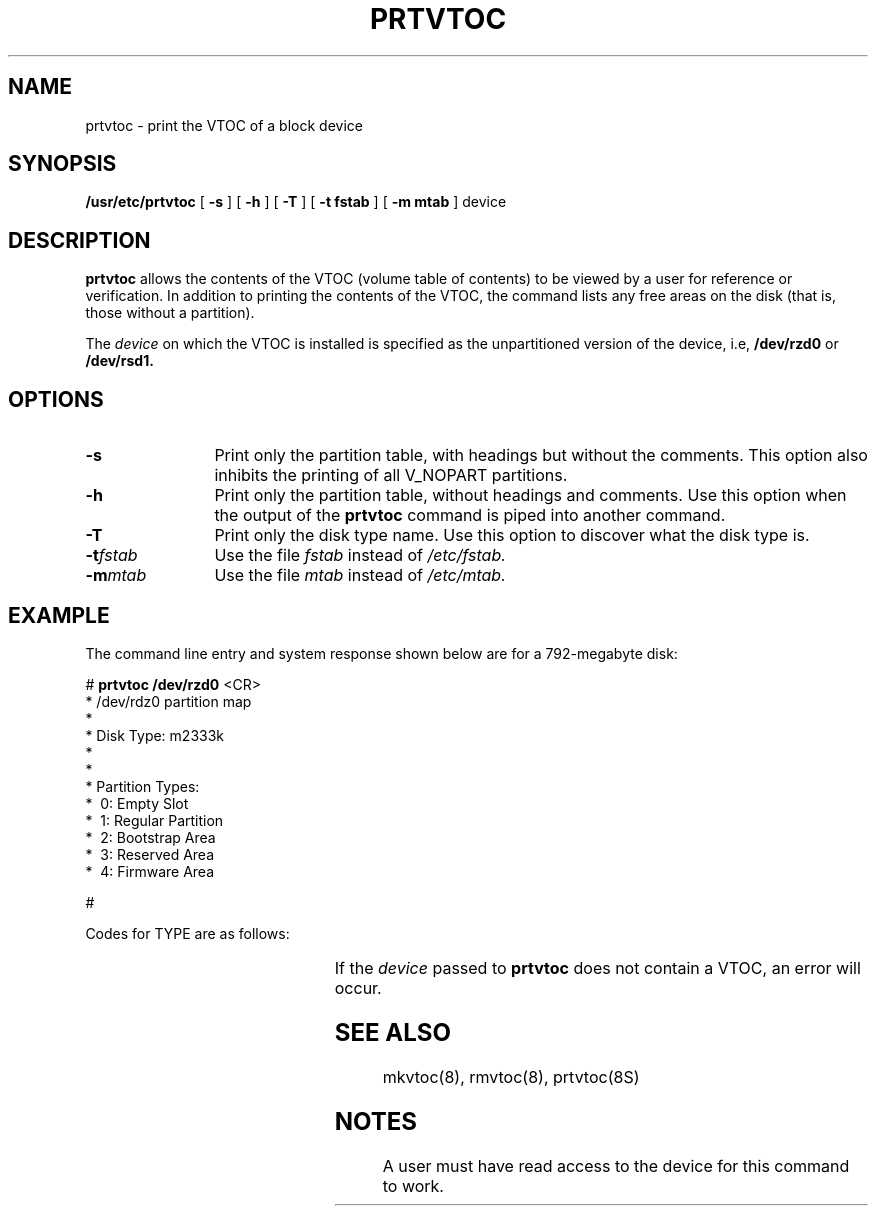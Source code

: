 .\" $Copyright:	$
."Copyright (c) 1984, 1985, 1986, 1987, 1988, 1989 
."Sequent Computer Systems, Inc.   All rights reserved.
." 
."This software is furnished under a license and may be used
."only in accordance with the terms of that license and with the
."inclusion of the above copyright notice.   This software may not
."be provided or otherwise made available to, or used by, any
."other person.  No title to or ownership of the software is
."hereby transferred.
.\"
...
.V= $Header: prtvtoc.8 1.5 90/12/14 $
.TH PRTVTOC 8 "\*(V)" "7th Edition"
.tr ~
.SH NAME
prtvtoc \- print the VTOC of a block device
.SH SYNOPSIS
.B /usr/etc/prtvtoc
[
.B \-s
] [
.B \-h
] [
.B \-T
] [
.B \-t fstab
] [
.B \-m mtab
] device
.SH DESCRIPTION
.B prtvtoc\^
allows the contents of the VTOC (volume table of contents) to be viewed by
a user for reference or verification.
In addition to printing 
the contents of the VTOC,
the command lists any free areas on the disk 
(that is, those without a partition). 
.PP
The
.I device
on which the VTOC is installed is specified as the
unpartitioned version of the device, i.e,
.B /dev/rzd0
or
.B /dev/rsd1.
.SH OPTIONS
.TP 12
.B \-s
Print only the partition table, with headings but without the comments.
This option also inhibits the printing of all V_NOPART partitions.
.TP 12
.B \-h
Print only the partition table, without headings and comments.
Use this option when the output of the
.B prtvtoc
command is piped into another command.
.TP 12
.B \-T
Print only the disk type name.  Use this option to discover what
the disk type is.
.TP 12
.BI \-t fstab
Use the file
.I fstab
instead of
.I /etc/fstab.
.TP 12
.BI \-m mtab
Use the file
.I mtab
instead of
.I /etc/mtab.
.SH EXAMPLE
The command line entry and system response shown below are
for a 792\(hymegabyte disk:
.if n .SC 10 6 29
.if t .SC 8 6 29
.sp 1v
.ft CW
# \f3prtvtoc /dev/rzd0\fP <CR>
.nf
* /dev/rdz0 partition map
*
* Disk Type:           m2333k
*
.TS
tab;
l
l.
* Dimensions:
*     512 bytes/sector
*      66 sectors/track
*      10 tracks/cylinder
*     823 cylinders
.TE
*
* Partition Types:
* ~0:~Empty Slot
* ~1:~Regular~Partition
* ~2:~Bootstrap~Area
* ~3:~Reserved~Area
* ~4:~Firmware~Area
.fi
.bP
\0
.sp 2
.TS
tab(:);
lfB lfB lfB lfB lfB lfB lfB
lfB lfB lfB lfB lfB lfB lfB
lfCW lfCW lfCW lfCW lfCW lfCW lfCW.
::Start:Size:Block Sz:Frag Sz:Mount
*:Type:Sector:in Sectors:in Bytes:in Bytes:Point

0:1:221100:49500:8192:1024:
1:1:270600:67320:8192:1024
2:1:337920:203940:8192:1024:
3:1:692:220408:8192:1024:
4:0:0:0:8192:1024
5:0:0:0:8192:1024
6:0:0:0:8192:1024
7:0:0:0:8192:1024
8:0:0:0:8192:1024
9:0:0:0:8192:1024
10:0:0:0:8192:1024
11:0:0:0:8192:1024
12:3:0:660:0:0
13:3:541860:1320:0:0
14:2:660:16:0:0
15:3:676:16:0:0
.TE
.ft CW
#
.ft 1
.sp 2
Codes for TYPE are as follows:
.PP
.TS
center;
lf3 lf3
l  c.
Name	Number

No Partition	0
Regular Partition	1
Boot Area	2
Reserved Area	3
Firmware Area	4
Model D Scan Dump Area	5
.TE
.sp
If the
.I device
passed to
.B prtvtoc
does not contain a VTOC, an error will occur.
.SH SEE ALSO
mkvtoc(8), rmvtoc(8), prtvtoc(8S)
.SH NOTES
A user must have read access to the device for this command to work.
